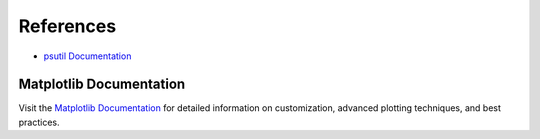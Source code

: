 References
==========

- `psutil Documentation <https://github.com/giampaolo/psutil>`_

.. _matplotlib-docs:

Matplotlib Documentation
------------------------

Visit the `Matplotlib Documentation <https://matplotlib.org/stable/contents.html>`_ for detailed information on customization, advanced plotting techniques, and best practices.
